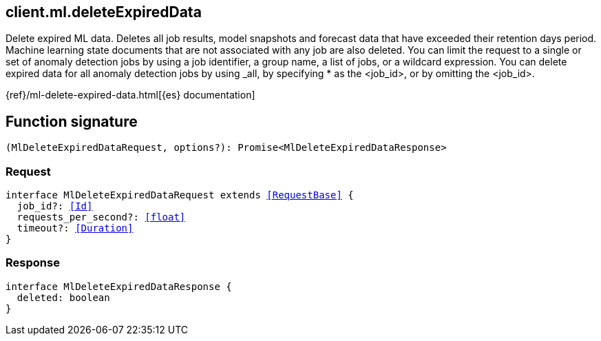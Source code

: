 [[reference-ml-delete_expired_data]]

////////
===========================================================================================================================
||                                                                                                                       ||
||                                                                                                                       ||
||                                                                                                                       ||
||        ██████╗ ███████╗ █████╗ ██████╗ ███╗   ███╗███████╗                                                            ||
||        ██╔══██╗██╔════╝██╔══██╗██╔══██╗████╗ ████║██╔════╝                                                            ||
||        ██████╔╝█████╗  ███████║██║  ██║██╔████╔██║█████╗                                                              ||
||        ██╔══██╗██╔══╝  ██╔══██║██║  ██║██║╚██╔╝██║██╔══╝                                                              ||
||        ██║  ██║███████╗██║  ██║██████╔╝██║ ╚═╝ ██║███████╗                                                            ||
||        ╚═╝  ╚═╝╚══════╝╚═╝  ╚═╝╚═════╝ ╚═╝     ╚═╝╚══════╝                                                            ||
||                                                                                                                       ||
||                                                                                                                       ||
||    This file is autogenerated, DO NOT send pull requests that changes this file directly.                             ||
||    You should update the script that does the generation, which can be found in:                                      ||
||    https://github.com/elastic/elastic-client-generator-js                                                             ||
||                                                                                                                       ||
||    You can run the script with the following command:                                                                 ||
||       npm run elasticsearch -- --version <version>                                                                    ||
||                                                                                                                       ||
||                                                                                                                       ||
||                                                                                                                       ||
===========================================================================================================================
////////
++++
<style>
.lang-ts a.xref {
  text-decoration: underline !important;
}
</style>
++++

[[client.ml.deleteExpiredData]]
== client.ml.deleteExpiredData

Delete expired ML data. Deletes all job results, model snapshots and forecast data that have exceeded their retention days period. Machine learning state documents that are not associated with any job are also deleted. You can limit the request to a single or set of anomaly detection jobs by using a job identifier, a group name, a list of jobs, or a wildcard expression. You can delete expired data for all anomaly detection jobs by using _all, by specifying * as the <job_id>, or by omitting the <job_id>.

{ref}/ml-delete-expired-data.html[{es} documentation]
[discrete]
== Function signature

[source,ts]
----
(MlDeleteExpiredDataRequest, options?): Promise<MlDeleteExpiredDataResponse>
----

[discrete]
=== Request

[source,ts,subs=+macros]
----
interface MlDeleteExpiredDataRequest extends <<RequestBase>> {
  job_id?: <<Id>>
  requests_per_second?: <<float>>
  timeout?: <<Duration>>
}

----

[discrete]
=== Response

[source,ts,subs=+macros]
----
interface MlDeleteExpiredDataResponse {
  deleted: boolean
}

----

